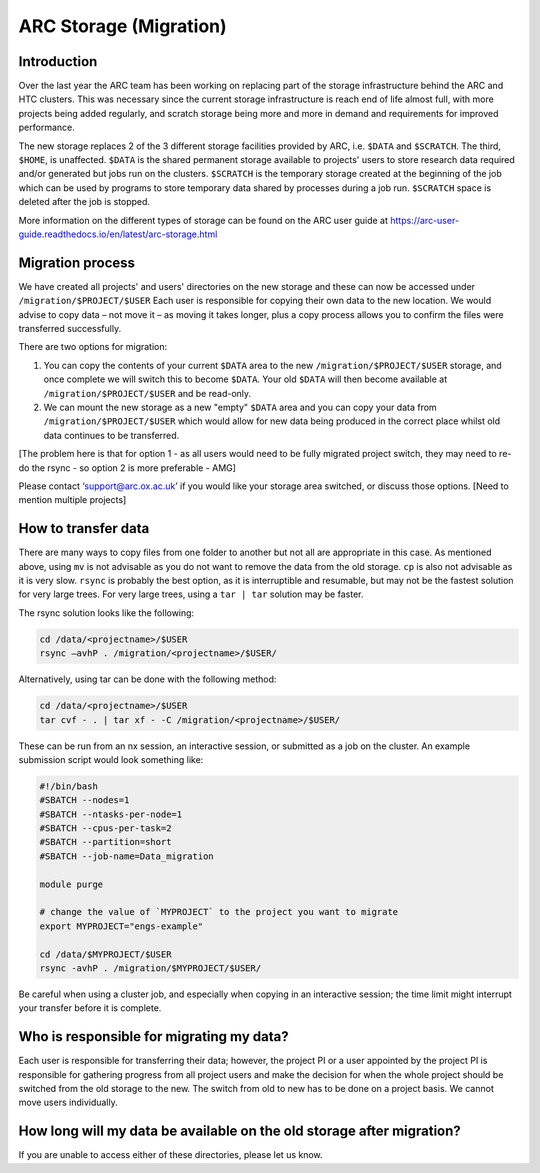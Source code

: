 ARC Storage (Migration)
=======================


Introduction
------------

Over the last year the ARC team has been working on replacing part of the storage infrastructure behind the ARC and HTC clusters. This was necessary since the current storage infrastructure is reach end of life almost full, with more projects being added regularly, and scratch storage being more and more in demand and requirements for improved performance. 

The new storage replaces 2 of the 3 different storage facilities provided by ARC, i.e. ``$DATA`` and ``$SCRATCH``. The third, ``$HOME``, is unaffected. ``$DATA`` is the shared permanent storage available to projects' users to store research data required and/or generated but jobs run on the clusters. ``$SCRATCH`` is the temporary storage created at the beginning of the job which can be used by programs to store temporary data shared by processes during a job run. ``$SCRATCH`` space is deleted after the job is stopped. 

More information on the different types of storage can be found on the ARC user guide at https://arc-user-guide.readthedocs.io/en/latest/arc-storage.html 

Migration process
-----------------

We have created all projects' and users' directories on the new storage and these can now be accessed under ``/migration/$PROJECT/$USER`` Each user is responsible for copying their own data to the new location. We would advise to copy data – not move it – as moving it takes longer, plus a copy process allows you to confirm the files were transferred successfully. 

There are two options for migration:

1) You can copy the contents of your current ``$DATA`` area to the new ``/migration/$PROJECT/$USER`` storage, and once complete we will switch this to become ``$DATA``. Your old ``$DATA`` will then become available at ``/migration/$PROJECT/$USER`` and be read-only.

2) We can mount the new storage as a new "empty" ``$DATA`` area and you can copy your data from ``/migration/$PROJECT/$USER`` which would allow for new data being produced in the correct place whilst old data continues to be transferred.

[The problem here is that for option 1 - as all users would need to be fully migrated project switch, they may need to re-do the rsync - so option 2 is more preferable - AMG] 

Please contact ‘support@arc.ox.ac.uk’ if you would like your storage area switched, or discuss those options. [Need to mention multiple projects]


How to transfer data
--------------------

There are many ways to copy files from one folder to another but not all are appropriate in this case. As mentioned above, using ``mv`` is not advisable as you do not want to remove the data from the old storage. ``cp`` is also not advisable as it is very slow. ``rsync`` is probably the best option, as it is interruptible and resumable, but may not be the fastest solution for very large trees. For very large trees, using a ``tar | tar`` solution may be faster.

The rsync solution looks like the following:

.. code-block:: shell

  cd /data/<projectname>/$USER
  rsync –avhP . /migration/<projectname>/$USER/

Alternatively, using tar can be done with the following method:

.. code-block:: shell

  cd /data/<projectname>/$USER
  tar cvf - . | tar xf - -C /migration/<projectname>/$USER/ 

These can be run from an nx session, an interactive session, or submitted as a job on the cluster. An example submission script would look something like:

.. code-block:: bash

  #!/bin/bash 
  #SBATCH --nodes=1 
  #SBATCH --ntasks-per-node=1 
  #SBATCH --cpus-per-task=2 
  #SBATCH --partition=short 
  #SBATCH --job-name=Data_migration 
  
  module purge 

  # change the value of `MYPROJECT` to the project you want to migrate
  export MYPROJECT="engs-example"

  cd /data/$MYPROJECT/$USER 
  rsync -avhP . /migration/$MYPROJECT/$USER/

Be careful when using a cluster job, and especially when copying in an interactive session; the time limit might interrupt your transfer before it is complete.

Who is responsible for migrating my data?
-----------------------------------------

Each user is responsible for transferring their data; however, the project PI or a user appointed by the project PI is responsible for gathering progress from all project users and make the decision for when the whole project should be switched from the old storage to the new. The switch from old to new has to be done on a project basis. We cannot move users individually.

How long will my data be available on the old storage after migration?
----------------------------------------------------------------------


 
If you are unable to access either of these directories, please let us know.
